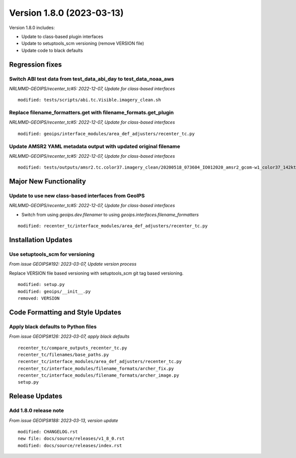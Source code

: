 .. dropdown:: Distribution Statement

 | # # # This source code is subject to the license referenced at
 | # # # https://github.com/NRLMMD-GEOIPS.

Version 1.8.0 (2023-03-13)
**************************

Version 1.8.0 includes:

* Update to class-based plugin interfaces
* Update to setuptools_scm versioning (remove VERSION file)
* Update code to black defaults

Regression fixes
================

Switch ABI test data from test_data_abi_day to test_data_noaa_aws
-----------------------------------------------------------------

*NRLMMD-GEOIPS/recenter_tc#5: 2022-12-07, Update for class-based interfaces*

::

    modified: tests/scripts/abi.tc.Visible.imagery_clean.sh

Replace filename_formatters.get with filename_formats.get_plugin
----------------------------------------------------------------

*NRLMMD-GEOIPS/recenter_tc#5: 2022-12-07, Update for class-based interfaces*

::

    modified: geoips/interface_modules/area_def_adjusters/recenter_tc.py

Update AMSR2 YAML metadata output with updated original filename
----------------------------------------------------------------

*NRLMMD-GEOIPS/recenter_tc#5: 2022-12-07, Update for class-based interfaces*

::

    modified: tests/outputs/amsr2.tc.color37.imagery_clean/20200518_073604_IO012020_amsr2_gcom-w1_color37_142kts_99p86_res1p0-artb36h-clean.png.yaml

Major New Functionality
=======================

Update to use new class-based interfaces from GeoIPS
----------------------------------------------------

*NRLMMD-GEOIPS/recenter_tc#5: 2022-12-07, Update for class-based interfaces*

* Switch from using `geoips.dev.filenamer` to using
  `geoips.interfaces.filename_formatters`

::

    modified: recenter_tc/interface_modules/area_def_adjusters/recenter_tc.py

Installation Updates
====================

Use setuptools_scm for versioning
---------------------------------

*From issue GEOIPS#192: 2023-03-07, Update version process*

Replace VERSION file based versioning with setuptools_scm git tag based versioning.

::

    modified: setup.py
    modified: geoips/__init__.py
    removed: VERSION

Code Formatting and Style Updates
=================================

Apply black defaults to Python files
------------------------------------

*From issue GEOIPS#126: 2023-03-07, apply black defaults*

::

    recenter_tc/compare_outputs_recenter_tc.py
    recenter_tc/filenames/base_paths.py
    recenter_tc/interface_modules/area_def_adjusters/recenter_tc.py
    recenter_tc/interface_modules/filename_formats/archer_fix.py
    recenter_tc/interface_modules/filename_formats/archer_image.py
    setup.py

Release Updates
===============

Add 1.8.0 release note
----------------------

*From issue GEOIPS#188: 2023-03-13, version update*

::

    modified: CHANGELOG.rst
    new file: docs/source/releases/v1_8_0.rst
    modified: docs/source/releases/index.rst
